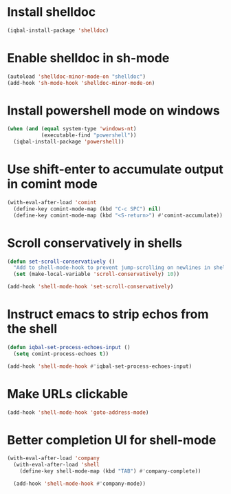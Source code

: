 * Install shelldoc
  #+BEGIN_SRC emacs-lisp
    (iqbal-install-package 'shelldoc)
  #+END_SRC


* Enable shelldoc in sh-mode
  #+BEGIN_SRC emacs-lisp
    (autoload 'shelldoc-minor-mode-on "shelldoc")
    (add-hook 'sh-mode-hook 'shelldoc-minor-mode-on)
  #+END_SRC


* Install powershell mode on windows
  #+BEGIN_SRC emacs-lisp
    (when (and (equal system-type 'windows-nt)
               (executable-find "powershell"))
      (iqbal-install-package 'powershell))
  #+END_SRC


* Use shift-enter to accumulate output in comint mode
  #+BEGIN_SRC emacs-lisp
    (with-eval-after-load 'comint
      (define-key comint-mode-map (kbd "C-c SPC") nil)
      (define-key comint-mode-map (kbd "<S-return>") #'comint-accumulate))
  #+END_SRC

   
* Scroll conservatively in shells
  #+BEGIN_SRC emacs-lisp
    (defun set-scroll-conservatively ()
      "Add to shell-mode-hook to prevent jump-scrolling on newlines in shell buffers."
      (set (make-local-variable 'scroll-conservatively) 10))

    (add-hook 'shell-mode-hook 'set-scroll-conservatively)
  #+END_SRC


* Instruct emacs to strip echos from the shell
  #+BEGIN_SRC emacs-lisp
    (defun iqbal-set-process-echoes-input ()
      (setq comint-process-echoes t))

    (add-hook 'shell-mode-hook #'iqbal-set-process-echoes-input)
  #+END_SRC


* Make URLs clickable
  #+BEGIN_SRC emacs-lisp
    (add-hook 'shell-mode-hook 'goto-address-mode)
  #+END_SRC


* Better completion UI for shell-mode
  #+BEGIN_SRC emacs-lisp
    (with-eval-after-load 'company
      (with-eval-after-load 'shell
        (define-key shell-mode-map (kbd "TAB") #'company-complete))

      (add-hook 'shell-mode-hook #'company-mode))
  #+END_SRC
